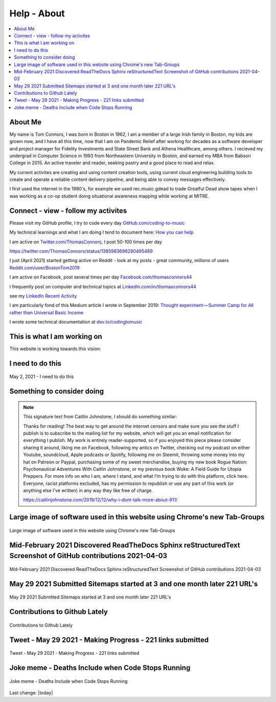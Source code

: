 Help - About
===================

.. contents::
  :local:


About Me
---------------------------------------------------

My name is Tom Connors, I was born in Boston in 1962, I am a member of a large Irish family in Boston, my kids are grown now, and I have all this time, now that I am on Pandemic Relief after working for decades as a software developer and project manager for Fidelity Investments and State Street Bank and Athena Healthcare, among others. I recieved my undergrad in Computer Science in 1993 from Northeastern University in Boston, and earned my MBA from Babson College in 2015. An active traveler and reader, seeking pastry and a good place to read and relax.

My current activites are creating and using content creation tools, using current cloud engineering building tools to create and operate a reliable content delivery pipeline, and being able to convey messages effectively.

I first used the internet in the 1980's, for example we used rec.music.gdead to trade Greatful Dead show tapes when I was working as a co-op student doing situational awareness mapping while working at MITRE. 

Connect - view - follow my activites
---------------------------------------------------

Please visit my GitHub profile, I try to code every day `GitHub.com/coding-to-music <https://github.com/coding-to-music>`_

My technical learnings and what I am doing I tend to document here: `How you can help </en/latest/How-you-can-help/How-you-can-help.html>`_ 

I am active on `Twitter.com/ThomasConnors <https://twitter.com/ThomasConnors>`_, I post 50-100 times per day 

https://twitter.com/ThomasConnors/status/1385983698290495489


.. tweet:: https://twitter.com/pypi/status/1385983698290495489


I just (April 2021) started getting active on Reddit - look at my posts - great community, millions of users `Reddit.com/user/BostonTom2019 <https://www.reddit.com/user/BostonTom2019>`_

I am active on Facebook, post several times per day `Facebook.com/thomasconnors44 <https://www.facebook.com/thomasconnors44>`_

I frequently post on computer and technical topics at `LinkedIn.com/in/thomasconnors44 <https://www.linkedin.com/in/thomasconnors44/>`_

see my `LinkedIn Recent Activity <https://www.linkedin.com/in/thomasconnors44/detail/recent-activity/>`_


I am particularly fond of this Medium article I wrote in September 2019: 
`Thought experiment — Summer Camp for All rather than Universal Basic Income <https://medium.com/@connors.tom/thought-experiment-summer-camp-for-all-rather-than-universal-basic-income-a1f2eb1df017>`_

I wrote some technical documentation at `dev.to/codingtomusic <https://dev.to/codingtomusic>`_

This is what I am working on
---------------------------------------------------

This website is working towards this vision:


.. figure:: /assets/2020_october_this_is_what_I_am_working_on.png
  :align: center
  :width: 100 %


I need to do this 
---------------------------------------------------

.. figure:: /assets/Help-about/2021-May-2-This-is-what-I-need-to-do.jpeg
  :align: center
  :width: 100 %

  May 2, 2021 - I need to do this




Something to consider doing 
---------------------------------------------------


.. Note:: 

  This signature text from Caitlin Johnstone, I should do something similar:

  Thanks for reading! The best way to get around the internet censors and make sure you see the stuff I publish is to subscribe to the mailing list for my website, which will get you an email notification for everything I publish. My work is entirely reader-supported, so if you enjoyed this piece please consider sharing it around, liking me on Facebook, following my antics on Twitter, checking out my podcast on either Youtube, soundcloud, Apple podcasts or Spotify, following me on Steemit, throwing some money into my hat on Patreon or Paypal, purchasing some of my sweet merchandise, buying my new book Rogue Nation: Psychonautical Adventures With Caitlin Johnstone, or my previous book Woke: A Field Guide for Utopia Preppers. For more info on who I am, where I stand, and what I’m trying to do with this platform, click here. Everyone, racist platforms excluded, has my permission to republish or use any part of this work (or anything else I’ve written) in any way they like free of charge.

  https://caitlinjohnstone.com/2019/12/12/why-i-dont-talk-more-about-911/



Large image of software used in this website using Chrome's new Tab-Groups  
-----------------------------------------------------------------------------------

.. figure:: /assets/Help-about/chrome-tab-groups-Screenshot-2021-05-29.png
  :align: center
  :width: 100 %

  Large image of software used in this website using Chrome's new Tab-Groups


Mid-February 2021 Discovered ReadTheDocs Sphinx reStructuredText Screenshot of GitHub contributions 2021-04-03
-------------------------------------------------------------------------------------------------------------------

.. figure:: /assets/Help-about/mid-Feb-discovered-ReadTheDocs-Sphinx-reStructuredText-Screenshot-2021-04-03.png
  :align: center
  :width: 100 %

  Mid-February 2021 Discovered ReadTheDocs Sphinx reStructuredText Screenshot of GitHub contributions 2021-04-03


May 29 2021 Submitted Sitemaps started at 3 and one month later 221 URL's
-----------------------------------------------------------------------------------

.. figure:: /assets/Help-about/Screenshot-2021-05-29-making-progress.png
  :align: center
  :width: 50 %

  May 29 2021 Submitted Sitemaps started at 3 and one month later 221 URL's


Contributions to Github Lately
-----------------------------------------------------------------------------------

.. figure:: /assets/Help-about/contributions-to-github-lately.jpeg
  :align: center
  :width: 50 %

  Contributions to Github Lately


Tweet - May 29 2021 - Making Progress - 221 links submitted
-----------------------------------------------------------------------------------

.. figure:: /assets/Help-about/may-29-2021-making-progress.png
  :align: center
  :width: 50 %

  Tweet - May 29 2021 - Making Progress - 221 links submitted


Joke meme - Deaths Include when Code Stops Running
-----------------------------------------------------------------------------------

.. figure:: /assets/Help-about/deaths-include-when-code-stops-running.png
  :align: center
  :width: 100 %

  Joke meme - Deaths Include when Code Stops Running



Last change: |today|